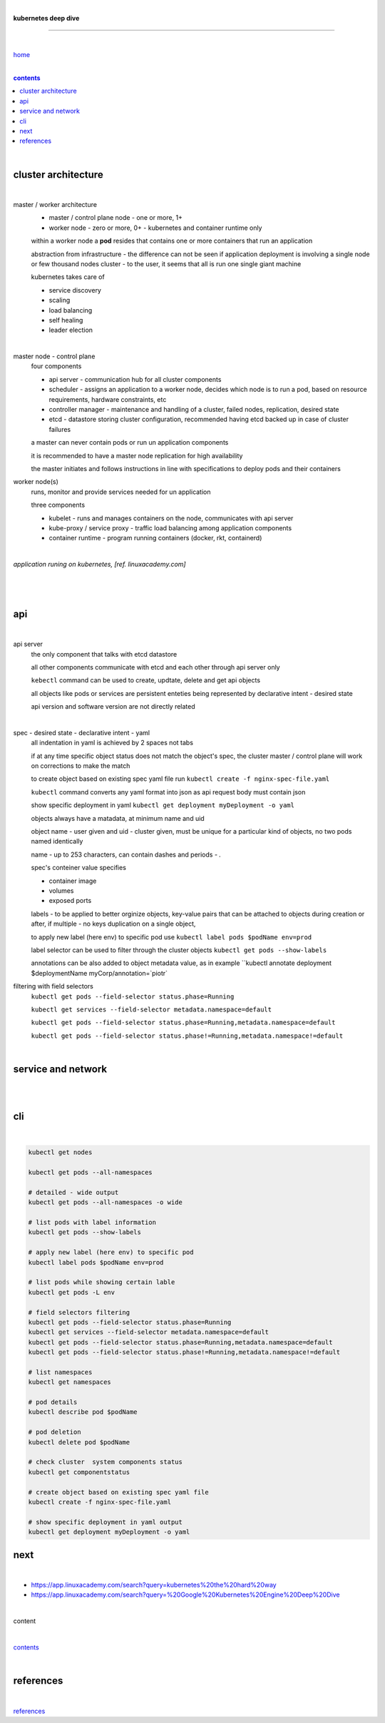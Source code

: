 |

**kubernetes deep dive**

------------------------

|

`home <https://github.com/risebeyondio/io>`_

|

.. comment --> depth describes headings level inclusion
.. contents:: contents
   :depth: 10

|

cluster architecture
--------------------

|

master / worker architecture
   - master / control plane node - one or more, 1+
   
   - worker node - zero or more, 0+ - kubernetes and container runtime only
   
   within a worker node a **pod** resides that contains one or more containers that run an application
   
   abstraction from infrastructure - the difference can not be seen if application deployment is involving a single node or few thousand nodes cluster - to the user, it seems that all is run one single giant machine
   
   kubernetes takes care of
   
   - service discovery
   - scaling
   - load balancing
   - self healing
   - leader election 

|

master node - control plane 
   four components
   
   - api server - communication hub for all cluster components
   
   - scheduler - assigns an application to a worker node, decides which node is to run a pod, based on resource requirements, hardware constraints, etc 
   
   - controller manager - maintenance and handling of a cluster, failed nodes, replication, desired state
   
   - etcd - datastore storing cluster configuration, recommended having etcd backed up in case of cluster failures
   
   a master can never contain pods or run un application components
   
   it is recommended to have a master node replication for high availability
   
   the master initiates and follows instructions in line with specifications to deploy pods and their containers
   
worker node(s)
   runs, monitor and provide services needed for un application
   
   three components
   
   - kubelet - runs and manages containers on the node, communicates with api server
   
   - kube-proxy / service proxy - traffic load balancing among application components
   
   - container runtime - program running containers (docker, rkt, containerd) 
   
|

*application runing on kubernetes, [ref. linuxacademy.com]*

|

.. figure:: https://github.com/risebeyondio/rise/blob/master/media/kubernetes_application_run.png
   :align: center
   :alt: application runing on kubernetes
   
|

api
---

|

api server
   the only component that talks with etcd datastore
   
   all other components communicate with etcd and each other through api server only
   
   ``kebectl`` command can be used to create, updtate, delete and get api objects 

   all objects like pods or services are persistent enteties being represented by declarative intent - desired state
   
   api version and software version are not directly related
   
|

spec - desired state - declarative intent - yaml
   all indentation in yaml is achieved by 2 spaces not tabs
   
   if at any time specific object status does not match the object's spec, the cluster master / control plane will work on corrections to make the match
   
   to create object based on existing spec yaml file run ``kubectl create -f nginx-spec-file.yaml``
   
   ``kubectl`` command converts any yaml format into json as api request body must contain json 
   
   show specific deployment in yaml ``kubectl get deployment myDeployment -o yaml``
   
   objects always have a matadata, at minimum name and uid
   
   object name - user given and uid - cluster given, must be unique for a particular kind of objects, no two pods named identically 
   
   name - up to 253 characters, can contain dashes and periods `- .`
   
   spec's conteiner value specifies
   
   - container image
   
   - volumes
   
   - exposed ports
   
   labels - to be applied to better orginize objects, key-value pairs that can be attached to objects during creation or after,  if multiple - no keys duplication on a single object, 
   
   to apply new label (here env) to specific pod use ``kubectl label pods $podName env=prod`` 
   
   label selector can be used to filter through the cluster objects ``kubectl get pods --show-labels``
   
   annotations can be also added to object metadata value, as in example ``kubectl annotate deployment $deploymentName myCorp/annotation=`piotr`
   
filtering with field selectors
   ``kubectl get pods --field-selector status.phase=Running``
   
   ``kubectl get services --field-selector metadata.namespace=default``
   
   ``kubectl get pods --field-selector status.phase=Running,metadata.namespace=default``
   
   ``kubectl get pods --field-selector status.phase!=Running,metadata.namespace!=default``

|

service and network
-------------------

|



|

cli
---

|

.. code-block:: shell
   
   kubectl get nodes

   kubectl get pods --all-namespaces

   # detailed - wide output
   kubectl get pods --all-namespaces -o wide 
   
   # list pods with label information
   kubectl get pods --show-labels
   
   # apply new label (here env) to specific pod
   kubectl label pods $podName env=prod
   
   # list pods while showing certain lable
   kubectl get pods -L env
   
   # field selectors filtering 
   kubectl get pods --field-selector status.phase=Running
   kubectl get services --field-selector metadata.namespace=default
   kubectl get pods --field-selector status.phase=Running,metadata.namespace=default
   kubectl get pods --field-selector status.phase!=Running,metadata.namespace!=default

   # list namespaces
   kubectl get namespaces
   
   # pod details
   kubectl describe pod $podName

   # pod deletion
   kubectl delete pod $podName
   
   # check cluster  system components status
   kubectl get componentstatus
   
   # create object based on existing spec yaml file
   kubectl create -f nginx-spec-file.yaml
   
   # show specific deployment in yaml output 
   kubectl get deployment myDeployment -o yaml
   


next 
----

|

- https://app.linuxacademy.com/search?query=kubernetes%20the%20hard%20way
- https://app.linuxacademy.com/search?query=%20Google%20Kubernetes%20Engine%20Deep%20Dive

|

content

|

contents_

|

references
----------

|

`references <https://github.com/risebeyondio/rise/tree/master/references>`_
